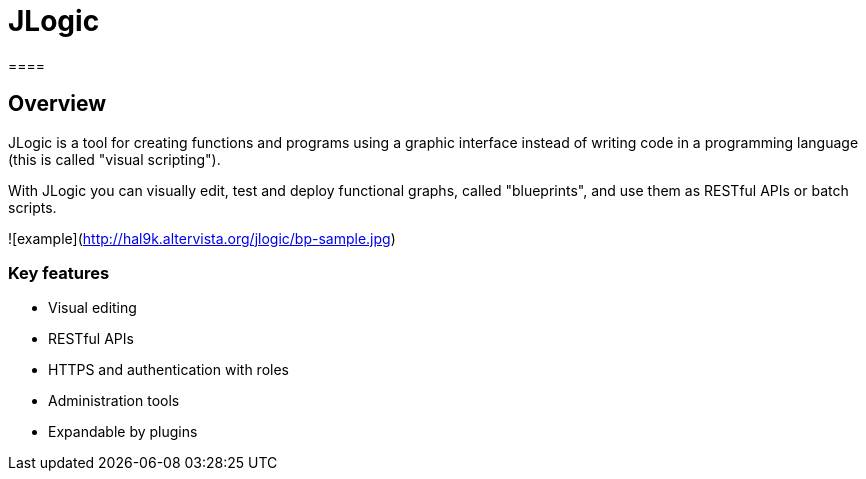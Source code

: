 = JLogic
====

== Overview
JLogic is a tool for creating functions and programs using a graphic interface instead of writing code in a programming language (this is called "visual scripting").

With JLogic you can visually edit, test and deploy functional graphs, called "blueprints", and use them as RESTful APIs or batch scripts.

![example](http://hal9k.altervista.org/jlogic/bp-sample.jpg)

=== Key features

* Visual editing
* RESTful APIs
* HTTPS and authentication with roles
* Administration tools
* Expandable by plugins
